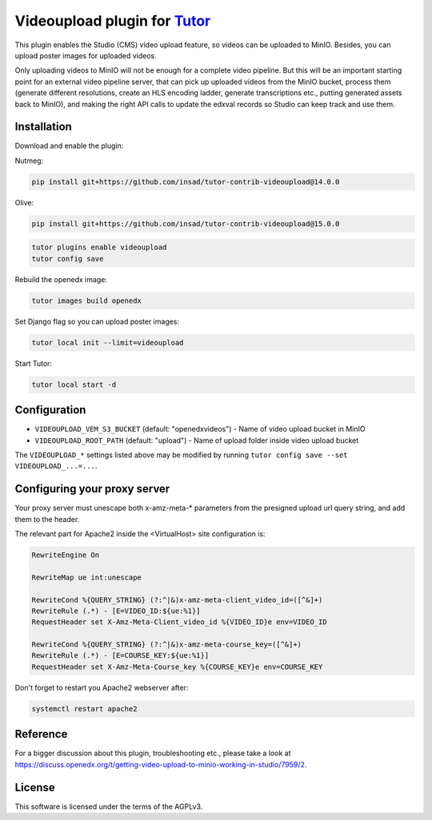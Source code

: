 Videoupload plugin for `Tutor <https://docs.tutor.overhang.io>`__
===================================================================================

This plugin enables the Studio (CMS) video upload feature, so videos can be uploaded
to MinIO. Besides, you can upload poster images for uploaded videos.

.. image:: ./screenshots/01-video-upload.png
    :alt: Video upload in CMS

.. image:: ./screenshots/02-uploaded-videos.png
    :alt: Uploaded videos in MinIO

.. image:: ./screenshots/03-poster-images.png
    :alt: Poster images for uploaded videos

Only uploading videos to MinIO will not be enough for a complete video pipeline. But
this will be an important starting point for an external video pipeline server, that
can pick up uploaded videos from the MinIO bucket, process them (generate different
resolutions, create an HLS encoding ladder, generate transcriptions etc., putting
generated assets back to MinIO), and making the right API calls to update the edxval
records so Studio can keep track and use them.

Installation
------------

Download and enable the plugin:

Nutmeg:

.. code-block:: bash

    pip install git+https://github.com/insad/tutor-contrib-videoupload@14.0.0

Olive:

.. code-block:: bash

    pip install git+https://github.com/insad/tutor-contrib-videoupload@15.0.0

.. code-block:: bash

    tutor plugins enable videoupload
    tutor config save

Rebuild the openedx image:

.. code-block:: bash

    tutor images build openedx

Set Django flag so you can upload poster images:

.. code-block:: bash

    tutor local init --limit=videoupload

Start Tutor:

.. code-block:: bash

    tutor local start -d

Configuration
-------------

- ``VIDEOUPLOAD_VEM_S3_BUCKET`` (default: "openedxvideos") - Name of video upload bucket in MinIO
- ``VIDEOUPLOAD_ROOT_PATH`` (default: "upload") - Name of upload folder inside video upload bucket

The ``VIDEOUPLOAD_*`` settings listed above may be modified by running ``tutor config save --set VIDEOUPLOAD_...=...``.

Configuring your proxy server
-----------------------------

Your proxy server must unescape both x-amz-meta-* parameters from the presigned upload url
query string, and add them to the header.

The relevant part for Apache2 inside the <VirtualHost> site configuration is:

.. code-block::

    RewriteEngine On

    RewriteMap ue int:unescape

    RewriteCond %{QUERY_STRING} (?:^|&)x-amz-meta-client_video_id=([^&]+)
    RewriteRule (.*) - [E=VIDEO_ID:${ue:%1}]
    RequestHeader set X-Amz-Meta-Client_video_id %{VIDEO_ID}e env=VIDEO_ID

    RewriteCond %{QUERY_STRING} (?:^|&)x-amz-meta-course_key=([^&]+)
    RewriteRule (.*) - [E=COURSE_KEY:${ue:%1}]
    RequestHeader set X-Amz-Meta-Course_key %{COURSE_KEY}e env=COURSE_KEY

Don't forget to restart you Apache2 webserver after:

.. code-block:: bash

    systemctl restart apache2

Reference
---------

For a bigger discussion about this plugin, troubleshooting etc., please take
a look at https://discuss.openedx.org/t/getting-video-upload-to-minio-working-in-studio/7959/2.

License
-------

This software is licensed under the terms of the AGPLv3.